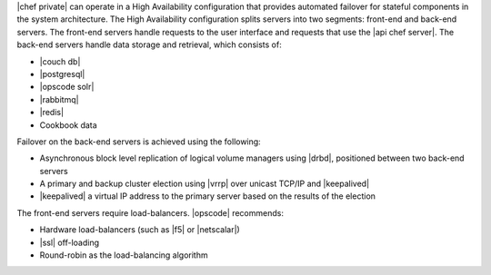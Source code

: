 .. The contents of this file may be included in multiple topics.
.. This file should not be changed in a way that hinders its ability to appear in multiple documentation sets.

|chef private| can operate in a High Availability configuration that provides automated failover for stateful components in the system architecture. The High Availability configuration splits servers into two segments: front-end and back-end servers. The front-end servers handle requests to the user interface and requests that use the |api chef server|. The back-end servers handle data storage and retrieval, which consists of:

* |couch db|
* |postgresql|
* |opscode solr|
* |rabbitmq|
* |redis|
* Cookbook data

Failover on the back-end servers is achieved using the following:

* Asynchronous block level replication of logical volume managers using |drbd|, positioned between two back-end servers
* A primary and backup cluster election using |vrrp| over unicast TCP/IP and |keepalived|
* |keepalived| a virtual IP address to the primary server based on the results of the election

.. image:: ../../images/private_chef_1x_ha_topology.png

The front-end servers require load-balancers. |opscode| recommends:

* Hardware load-balancers (such as |f5| or |netscalar|)
* |ssl| off-loading
* Round-robin as the load-balancing algorithm


